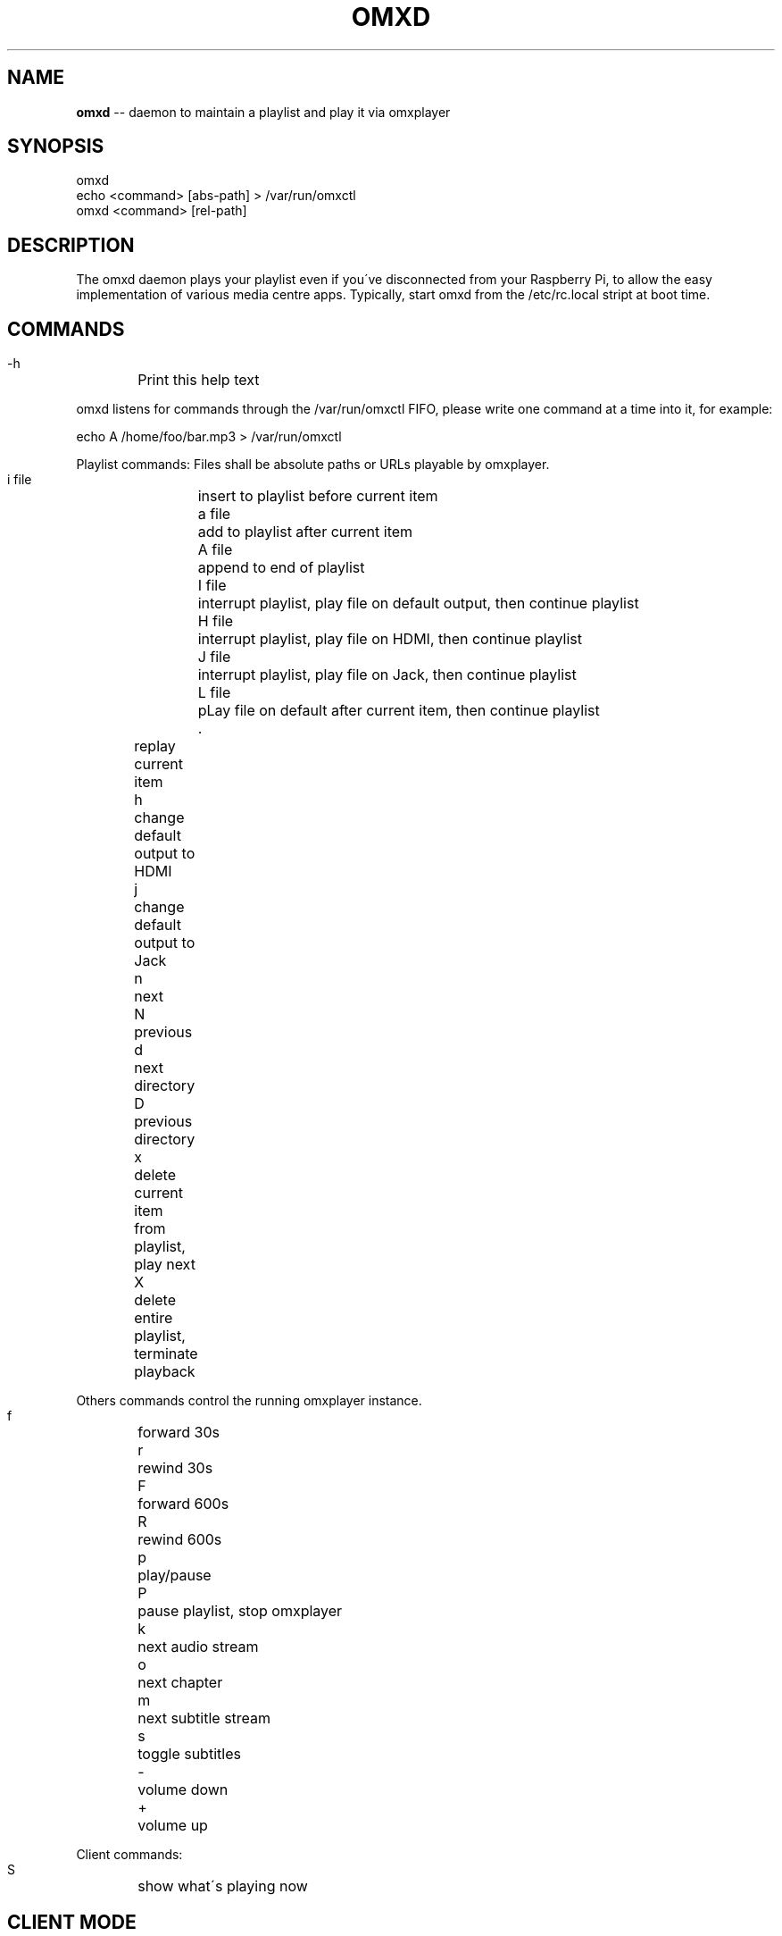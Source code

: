 .\" Generated with Ronnjs 0.3.8
.\" http://github.com/kapouer/ronnjs/
.
.TH "OMXD" "1" "July 2014" "" ""
.
.SH "NAME"
\fBomxd\fR \-\- daemon to maintain a playlist and play it via omxplayer
.
.SH "SYNOPSIS"
 omxd
 echo <command> [abs\-path] > /var/run/omxctl
 omxd <command> [rel\-path]
.
.SH "DESCRIPTION"
The omxd daemon plays your playlist even if you\'ve disconnected from your
Raspberry Pi, to allow the easy implementation of various media centre apps\.
Typically, start omxd from the /etc/rc\.local stript at boot time\.
.
.SH "COMMANDS"
 \-h	Print this help text
.
.P
omxd listens for commands through the /var/run/omxctl FIFO,
please write one command at a time into it, for example:
.
.P
echo A /home/foo/bar\.mp3 > /var/run/omxctl
.
.P
Playlist commands: Files shall be absolute paths or URLs playable by omxplayer\.
.
.P
 i file	insert to playlist before current item
 a file	add to playlist after current item
 A file	append to end of playlist
 I file	interrupt playlist, play file on default output, then continue playlist
 H file	interrupt playlist, play file on HDMI, then continue playlist
 J file	interrupt playlist, play file on Jack, then continue playlist
 L file	pLay file on default after current item, then continue playlist
 \.	replay current item
 h	change default output to HDMI
 j	change default output to Jack
 n	next
 N	previous
 d	next directory
 D	previous directory
 x	delete current item from playlist, play next
 X	delete entire playlist, terminate playback
.
.P
Others commands control the running omxplayer instance\.
.
.P
 f	forward 30s
 r	rewind  30s
 F	forward 600s
 R	rewind  600s
 p	play/pause
 P	pause playlist, stop omxplayer
 k	next audio stream
 o	next chapter
 m	next subtitle stream
 s	toggle subtitles
 \-	volume down
 +	volume up
.
.P
Client commands:
.
.P
 S	show what\'s playing now
.
.SH "CLIENT MODE"
You can call omxd with the above commands as arguments, it writes them
into /var/run/omxctl, but translates relative paths into absolute ones
and performs commands recursively if you specify a directory as the file\.
.
.SH "FILES"
When you start the omxd daemon as an unprivileged user the files below
will be created in the current directory instead of the locations below,
to allow easier testing\.
.
.IP "" 4
.
.nf
 /var/run/omxctl	FIFO to write commands into
 /var/local/omxplay	playlist file, actual item indicated by >
 /var/log/omxlog	log file
 /etc/omxd\.conf	defines user to run omxplayer: user=foo
.
.fi
.
.IP "" 0
.
.P
\|\.